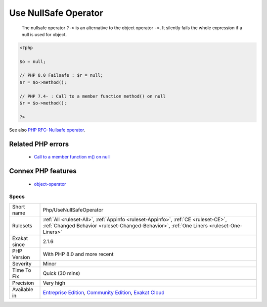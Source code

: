 .. _php-usenullsafeoperator:

.. _use-nullsafe-operator:

Use NullSafe Operator
+++++++++++++++++++++

  The nullsafe operator ``?->`` is an alternative to the object operator ``->``. It silently fails the whole expression if a null is used for object.

.. code-block:: php
   
   <?php
   
   $o = null;
   
   // PHP 8.0 Failsafe : $r = null;
   $r = $o->method();
   
   // PHP 7.4- : Call to a member function method() on null
   $r = $o->method();
   
   ?>

See also `PHP RFC: Nullsafe operator <https://wiki.php.net/rfc/nullsafe_operator>`_.

Related PHP errors 
-------------------

  + `Call to a member function m() on null <https://php-errors.readthedocs.io/en/latest/messages/call-to-a-member-function-%25s%28%29-on-%25s.html>`_



Connex PHP features
-------------------

  + `object-operator <https://php-dictionary.readthedocs.io/en/latest/dictionary/object-operator.ini.html>`_


Specs
_____

+--------------+-----------------------------------------------------------------------------------------------------------------------------------------------------------------------------------------+
| Short name   | Php/UseNullSafeOperator                                                                                                                                                                 |
+--------------+-----------------------------------------------------------------------------------------------------------------------------------------------------------------------------------------+
| Rulesets     | :ref:`All <ruleset-All>`, :ref:`Appinfo <ruleset-Appinfo>`, :ref:`CE <ruleset-CE>`, :ref:`Changed Behavior <ruleset-Changed-Behavior>`, :ref:`One Liners <ruleset-One-Liners>`          |
+--------------+-----------------------------------------------------------------------------------------------------------------------------------------------------------------------------------------+
| Exakat since | 2.1.6                                                                                                                                                                                   |
+--------------+-----------------------------------------------------------------------------------------------------------------------------------------------------------------------------------------+
| PHP Version  | With PHP 8.0 and more recent                                                                                                                                                            |
+--------------+-----------------------------------------------------------------------------------------------------------------------------------------------------------------------------------------+
| Severity     | Minor                                                                                                                                                                                   |
+--------------+-----------------------------------------------------------------------------------------------------------------------------------------------------------------------------------------+
| Time To Fix  | Quick (30 mins)                                                                                                                                                                         |
+--------------+-----------------------------------------------------------------------------------------------------------------------------------------------------------------------------------------+
| Precision    | Very high                                                                                                                                                                               |
+--------------+-----------------------------------------------------------------------------------------------------------------------------------------------------------------------------------------+
| Available in | `Entreprise Edition <https://www.exakat.io/entreprise-edition>`_, `Community Edition <https://www.exakat.io/community-edition>`_, `Exakat Cloud <https://www.exakat.io/exakat-cloud/>`_ |
+--------------+-----------------------------------------------------------------------------------------------------------------------------------------------------------------------------------------+


